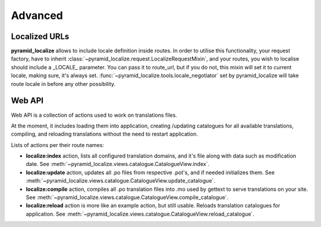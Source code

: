 Advanced
========

Localized URLs
--------------

**pyramid_localize** allows to include locale definition inside routes. In order to utilise this functionality, your request factory, have to inherit :class:`~pyramid_localize.request.LocalizeRequestMixin`, and your routes, you wish to localise should include a _LOCALE_ parameter. You can pass it to route_url, but if you do not, this mixin will set it to current locale, making sure, it's always set. :func:`~pyramid_localize.tools.locale_negotiator` set by pyramid_localize will take route locale in before any other possibility.


.. _web-api:

Web API
-------

Web API is a collection of actions used to work on translations files.

At the moment, it includes loading them into application, creating /updating catalogues for all available translations, compiling, and reloading translations without the need to restart application.

Lists of actions per their route names:

* **localize:index** action, lists all configured translation domains, and it's file along with data such as modification date. See :meth:`~pyramid_localize.views.catalogue.CatalogueView.index`.

* **localize:update** action, updates all .po files from respective .pot's, and if needed initializes them. See :meth:`~pyramid_localize.views.catalogue.CatalogueView.update_catalogue`.

* **localize:compile** action, compiles all .po translation files into .mo used by gettext to serve translations on your site. See :meth:`~pyramid_localize.views.catalogue.CatalogueView.compile_catalogue`.

* **localize:reload** action is more like an example action, but still usable. Reloads translation catalogues for application. See :meth:`~pyramid_localize.views.catalogue.CatalogueView.reload_catalogue`.
